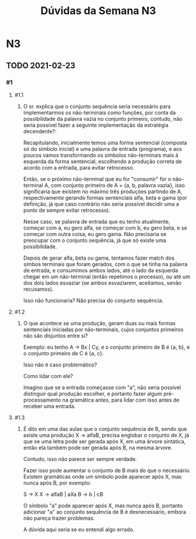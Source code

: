 #+STARTUP: overview indent
#+TITLE: Dúvidas da Semana N3

* N3
** TODO 2021-02-23 
*** #1
**** #1.1

1. O sr. explica que o conjunto sequência seria necessário para
   implementarmos os não-terminais como funções, por conta da
   possibilidade da palavra vazia no conjunto primeiro, contudo, não
   seria possível fazer a seguinte implementação da estratégia
   decendente?:

   Recapitulando, inicialmente temos uma forma sentencial (composta só
   do símbolo inicial) e uma palavra de entrada (programa), e aos
   poucos vamos transformando os símbolos não-terminais mais à
   esquerda da forma sentencial, escolhendo a produção correta de
   acordo com a entrada, para evitar retrocesso.

   Então, se o próximo não-terminal que eu for "consumir" for o
   não-terminal A, com conjunto primeiro de A = {a, b, palavra vazia},
   isso significaria que existem no máximo três produções partindo de
   A, respectivamente gerando formas sentenciais alfa, beta e gama
   (por definição, já que caso contrário não seria possível decidir
   uma a ponto de sempre evitar retrocesso).

   #+BEGIN_COMMENT LMS
   Um comentário aqui. Tu escreves "se o próximo não-terminal que eu
   for "consumir" for o não-terminal A", mas veja que nós não
   "consumimos" não terminais, só consumimos terminais quando eles
   aparecerem na entrada e forem o mesmo que está no topo da pilha.
   #+END_COMMENT

   Nesse caso, se palavra de entrada que eu tenho atualmente, começar
   com a, eu gero alfa, se começar com b, eu gero beta, e se começar
   com outra coisa, eu gero gama. Não precisaria se preocupar com o
   conjunto sequência, já que só existe uma possibilidade.

   Depois de gerar alfa, beta ou gama, tentamos fazer match dos símbos
   terminais que foram gerados, com o que se tinha na palavra de
   entrada, e consumimos ambos lados, até o lado da esquerda chegar em
   um não-terminal (então repetimos o processo), ou até um dos dois
   lados esvaziar (se ambos esvaziarem, aceitamos, senão recusamos).

   Isso não funcionaria? Não precisa do conjunto sequência.

   #+BEGIN_COMMENT
   Não funcionaria. Seguindo teu exemplo, o problema encontra-se no
   "se começar com outra coisa, eu gero gama", mas e se essa outra
   coisa for a errada, tu estarias seguindo um caminho que te levaria
   a um retrocesso, algo inválido na análise LL(1), pois não devemos
   fazer retrocesso. Tu precisas saber de imediato o que vem depois de
   A, ou seja, o conjunto sequência de A, para determinar se
   transformar A em vazio é algo válido naquele momento, por isso o
   "1" de LL(1): devo tomar a decisão certa e inequívoca olhando
   somente para um token da entrada.

   Isso tudo deve ficar mais claro com o conteúdo da Semana 4, com a
   explicação sobre a definição formal de gramáticas LL(1). Tem
   inclusive alguns exemplos parecidos com este que tu trazes. Diga-me
   caso a dúvida permanecer depois de ver o vídeo N4 A0, por exemplo.
   #+END_COMMENT

**** #1.2

2. O que acontece se uma produção, geram duas ou mais formas
   sentenciais iniciadas por não-terminais, cujos conjuntos primeiros
   não são disjuntos entre si?

   Exemplo: eu tenho A -> Bx | Cy, e o conjunto primeiro de B é {a,
   b}, e o conjunto primeiro de C é {a, c}.

   Isso não é caso problemático?

   #+BEGIN_COMMENT LMS
   Certamente é um problema. Sem modificar a gramática, não há uma
   forma se explorar todas as opções através do mecanismo com retrocesso.
   #+END_COMMENT

   Como lidar com ele?

   #+BEGIN_COMMENT
   Reescrever a gramática para remover o problema. Por vezes, a
   mudança é simples e direta; por vezes, pode ser complexa.
   #+END_COMMENT

   Imagino que se a entrada começasse com "a", não seria possível
   distinguir qual produção escolher, e portanto fazer algum
   pré-processamento na gramática antes, para lidar com isso antes de
   receber uma entrada.

   #+BEGIN_COMMENT
   Exato.
   #+END_COMMENT

**** #1.3

3. É dito em uma das aulas que o conjunto sequência de B, sendo que
   existe uma produção X -> alfaB, precisa englobar o conjunto de X,
   já que se uma letra pode ser gerada após X, em uma árvore
   sintática, então ela também pode ser gerada após B, na mesma
   árvore.

   Contudo, isso não parece ser sempre verdade.

   Fazer isso pode aumentar o conjunto de B mais do que o
   necessário. Existem gramáticas onde um símbolo pode aparecer após
   X, mas nunca após B, por exemplo:

   S -> X
   X -> alfaB | aXa
   B -> b | cB

   O símbolo "a" pode aparecer após X, mas nunca após B, portanto
   adicionar "a" ao conjunto sequência de B é desnecessário, embora
   não pareça trazer problemas.

   A dúvida aqui seria se eu entendi algo errado.

   #+BEGIN_COMMENT
   Veja que no exemplo, como o símbolo não terminal B encontra-se no
   final de X, e depois de um X pode acontecer um "a", a grosso modo,
   esse "a" estará após B. Veja:

   S => X => a X a => a alfa B a

   O "a" está após "B" em um procesos válido de derivação. Por isso,
   afirmar que o procedimento "pode aumentar o conjunto de B mais do
   que o necessário" está incorreto.
   #+END_COMMENT
